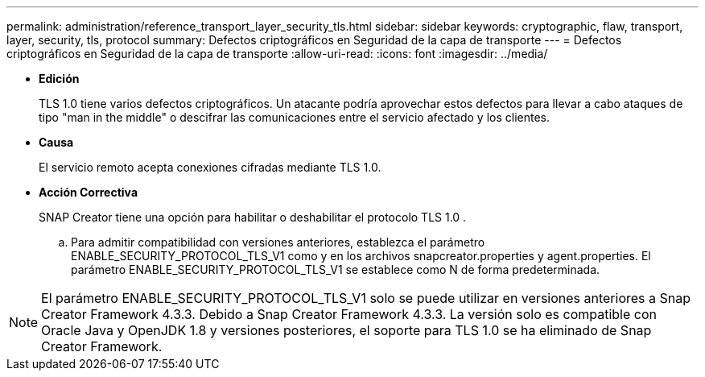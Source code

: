 ---
permalink: administration/reference_transport_layer_security_tls.html 
sidebar: sidebar 
keywords: cryptographic, flaw, transport, layer, security, tls, protocol 
summary: Defectos criptográficos en Seguridad de la capa de transporte 
---
= Defectos criptográficos en Seguridad de la capa de transporte
:allow-uri-read: 
:icons: font
:imagesdir: ../media/


* *Edición*
+
TLS 1.0 tiene varios defectos criptográficos. Un atacante podría aprovechar estos defectos para llevar a cabo ataques de tipo "man in the middle" o descifrar las comunicaciones entre el servicio afectado y los clientes.

* *Causa*
+
El servicio remoto acepta conexiones cifradas mediante TLS 1.0.

* *Acción Correctiva*
+
SNAP Creator tiene una opción para habilitar o deshabilitar el protocolo TLS 1.0 .

+
.. Para admitir compatibilidad con versiones anteriores, establezca el parámetro ENABLE_SECURITY_PROTOCOL_TLS_V1 como y en los archivos snapcreator.properties y agent.properties. El parámetro ENABLE_SECURITY_PROTOCOL_TLS_V1 se establece como N de forma predeterminada.





NOTE: El parámetro ENABLE_SECURITY_PROTOCOL_TLS_V1 solo se puede utilizar en versiones anteriores a Snap Creator Framework 4.3.3. Debido a Snap Creator Framework 4.3.3. La versión solo es compatible con Oracle Java y OpenJDK 1.8 y versiones posteriores, el soporte para TLS 1.0 se ha eliminado de Snap Creator Framework.
